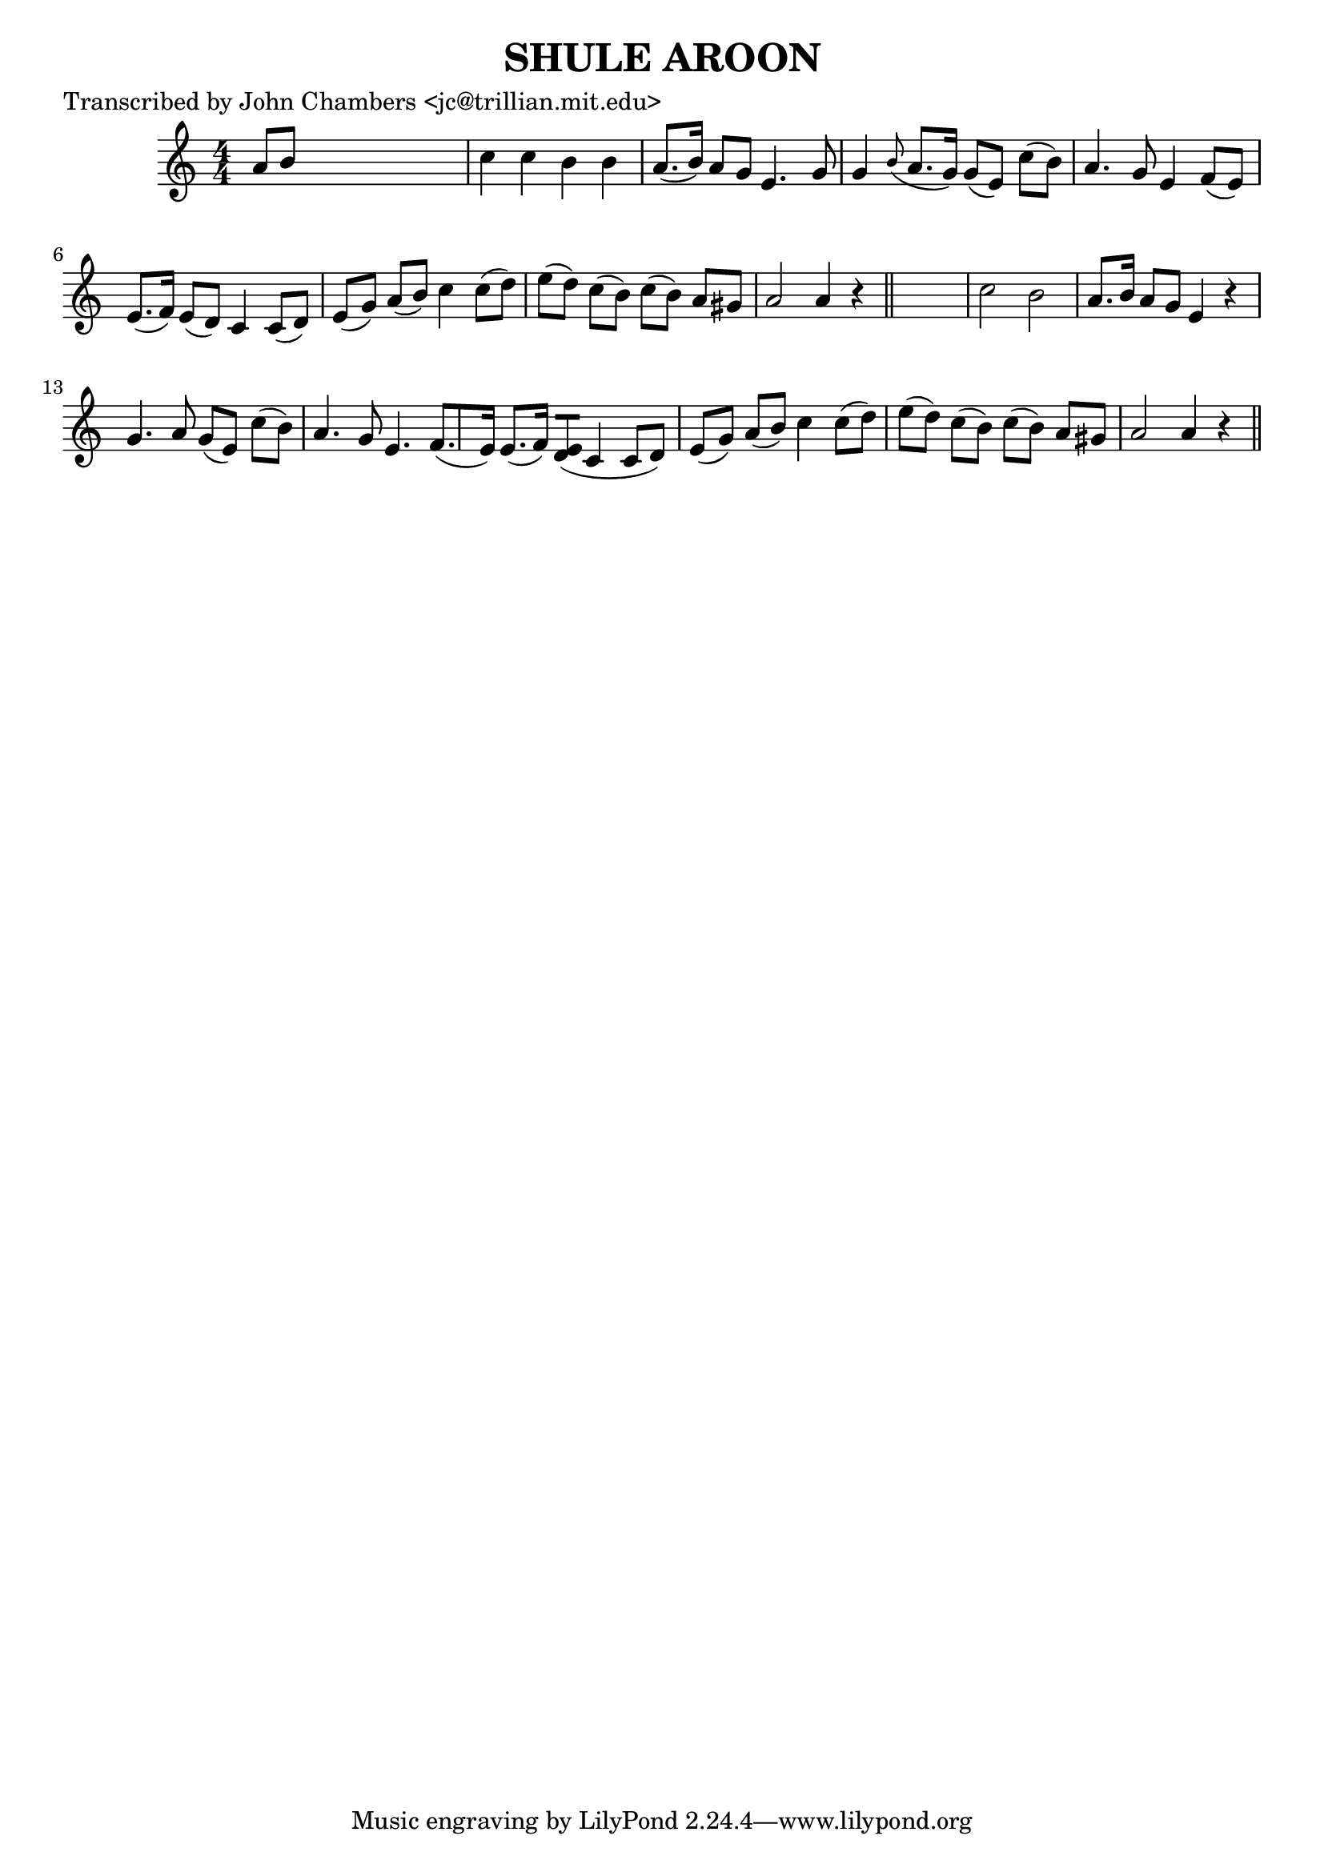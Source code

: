 
\version "2.16.2"
% automatically converted by musicxml2ly from xml/0060_jc.xml

%% additional definitions required by the score:
\language "english"


\header {
    poet = "Transcribed by John Chambers <jc@trillian.mit.edu>"
    encoder = "abc2xml version 63"
    encodingdate = "2015-01-25"
    title = "SHULE AROON"
    }

\layout {
    \context { \Score
        autoBeaming = ##f
        }
    }
PartPOneVoiceOne =  \relative a' {
    \key a \minor \numericTimeSignature\time 4/4 a8 [ b8 ] s2. | % 2
    c4 c4 b4 b4 | % 3
    a8. ( [ b16 ) ] a8 [ g8 ] e4. g8 | % 4
    g4 \grace { b8 ( } a8. [ g16 ) ] g8 ( [ e8 ) ] c'8 ( [ b8 ) ] | % 5
    a4. g8 e4 f8 ( [ e8 ) ] | % 6
    e8. ( [ f16 ) ] e8 ( [ d8 ) ] c4 c8 ( [ d8 ) ] | % 7
    e8 ( [ g8 ) ] a8 ( [ b8 ) ] c4 c8 ( [ d8 ) ] | % 8
    e8 ( [ d8 ) ] c8 ( [ b8 ) ] c8 ( [ b8 ) ] a8 [ gs8 ] | % 9
    a2 a4 r4 \bar "||"
    s1 | % 11
    c2 b2 | % 12
    a8. [ b16 ] a8 [ g8 ] e4 r4 | % 13
    g4. a8 g8 ( [ e8 ) ] c'8 ( [ b8 ) ] | % 14
    a4. g8 e4. f8. ( [ e16 ) ] | % 15
    e8. ( [ f16 ) ] <e d>8 ( [ ) ] c4 c8 ( [ d8 ) ] | % 16
    e8 ( [ g8 ) ] a8 ( [ b8 ) ] c4 c8 ( [ d8 ) ] | % 17
    e8 ( [ d8 ) ] c8 ( [ b8 ) ] c8 ( [ b8 ) ] a8 [ gs8 ] | % 18
    a2 a4 r4 \bar "||"
    }


% The score definition
\score {
    <<
        \new Staff <<
            \context Staff << 
                \context Voice = "PartPOneVoiceOne" { \PartPOneVoiceOne }
                >>
            >>
        
        >>
    \layout {}
    % To create MIDI output, uncomment the following line:
    %  \midi {}
    }

